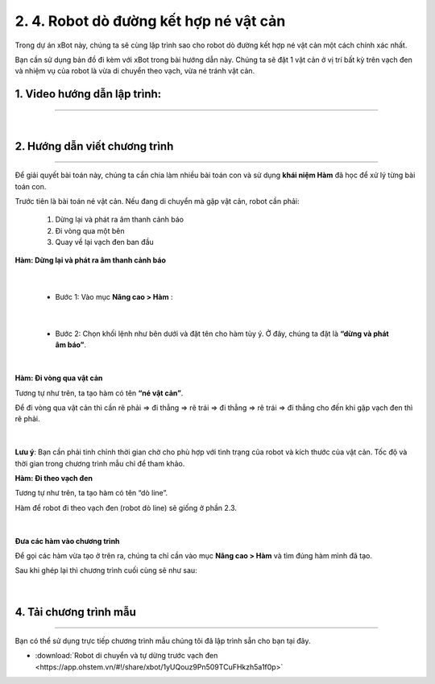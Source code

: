 2. 4. Robot dò đường kết hợp né vật cản
=======

Trong dự án xBot này, chúng ta sẽ cùng lập trình sao cho robot dò đường kết hợp né vật cản một cách chính xác nhất.

Bạn cần sử dụng bản đồ đi kèm với xBot trong bài hướng dẫn này. Chúng ta sẽ đặt 1 vật cản ở vị trí bất kỳ trên vạch đen và nhiệm vụ của robot là vừa di chuyển theo vạch, vừa né tránh vật cản.


..  figure:: images/4.1.png
    :scale: 100%
    :align: center 


**1. Video hướng dẫn lập trình:**
------------
-----------


.. raw:: html

    <iframe width="560" height="315" src="https://www.youtube.com/embed/DfjBvW5q-1s" title="YouTube video player" frameborder="0" allow="accelerometer; autoplay; clipboard-write; encrypted-media; gyroscope; picture-in-picture; web-share" allowfullscreen></iframe>

|


**2. Hướng dẫn viết chương trình**
------
------

Để giải quyết bài toán này, chúng ta cần chia làm nhiều bài toán con và sử dụng **khái niệm Hàm** đã học để xử lý từng bài toán con.

Trước tiên là bài toán né vật cản. Nếu đang di chuyển mà gặp vật cản, robot cần phải:

    
    1. Dừng lại và phát ra âm thanh cảnh báo
    2. Đi vòng qua một bên
    3. Quay về lại vạch đen ban đầu

**Hàm: Dừng lại và phát ra âm thanh cảnh báo**

..  figure:: images/4.2.png
    :scale: 100%
    :align: center 
|

    - Bước 1: Vào mục **Nâng cao > Hàm** :

..  figure:: images/4.3.png
    :scale: 100%
    :align: center 
|

    - Bước 2: Chọn khối lệnh như bên dưới và đặt tên cho hàm tùy ý. Ở đây, chúng ta đặt là **“dừng và phát âm báo”**.

..  figure:: images/4.4.png
    :scale: 100%
    :align: center 
|

**Hàm: Đi vòng qua vật cản**

Tương tự như trên, ta tạo hàm có tên **“né vật cản”**.

Để đi vòng qua vật cản thì cần rẽ phải => đi thẳng => rẽ trái => đi thẳng => rẽ trái => đi thẳng cho đến khi gặp vạch đen thì rẽ phải.

..  figure:: images/4.5.png
    :scale: 70%
    :align: center 
|

**Lưu ý**: Bạn cần phải tinh chỉnh thời gian chờ cho phù hợp với tình trạng của robot và kích thước của vật cản. Tốc độ và thời gian trong chương trình mẫu chỉ để tham khảo.

**Hàm: Đi theo vạch đen**

Tương tự như trên, ta tạo hàm có tên “dò line”.

Hàm để robot đi theo vạch đen (robot dò line) sẽ giống ở phần 2.3.

..  figure:: images/4.6.png
    :scale: 80%
    :align: center 
|

**Đưa các hàm vào chương trình**

Để gọi các hàm vừa tạo ở trên ra, chúng ta chỉ cần vào  mục **Nâng cao > Hàm** và tìm đúng hàm mình đã tạo.

Sau khi ghép lại thì chương trình cuối cùng sẽ như sau:

..  figure:: images/4.7.png
    :scale: 80%
    :align: center 
|

**4. Tải chương trình mẫu**
---------------
---------

Bạn có thể sử dụng trực tiếp chương trình mẫu chúng tôi đã lập trình sẵn cho bạn tại đây. 


* :download:`Robot di chuyển và tự dừng trước vạch đen <https://app.ohstem.vn/#!/share/xbot/1yUQouz9Pn509TCuFHkzh5a1f0p>`
